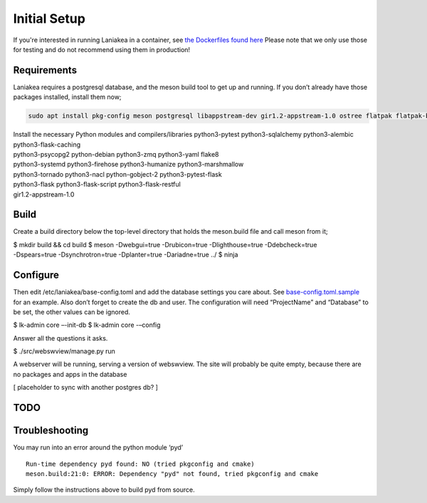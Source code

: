 Initial Setup
=============

If you're interested in running Laniakea in a container, see `the
Dockerfiles found here <https://github.com/lkhq/laniakea/tree/master/tests/ci/>`__
Please note that we only use those for testing and do not recommend using them in production!

Requirements
------------

Laniakea requires a postgresql database, and the meson build tool to
get up and running. If you don’t already have those packages
installed, install them now;

.. code-block:: bash

    sudo apt install pkg-config meson postgresql libappstream-dev gir1.2-appstream-1.0 ostree flatpak flatpak-builder podman npm

| Install the necessary Python modules and compilers/libraries
  python3-pytest python3-sqlalchemy python3-alembic
  python3-flask-caching
| python3-psycopg2 python-debian python3-zmq python3-yaml flake8
| python3-systemd python3-firehose python3-humanize python3-marshmallow
| python3-tornado python3-nacl python-gobject-2 python3-pytest-flask
| python3-flask python3-flask-script python3-flask-restful
| gir1.2-appstream-1.0

Build
-----

Create a build directory below the top-level directory that holds the
meson.build file and call meson from it;

| $ mkdir build && cd build $ meson -Dwebgui=true -Drubicon=true
  -Dlighthouse=true -Ddebcheck=true
| -Dspears=true -Dsynchrotron=true -Dplanter=true -Dariadne=true ../ $
  ninja

Configure
---------

Then edit /etc/laniakea/base-config.toml and add the database settings
you care about.
See `base-config.toml.sample <https://github.com/lkhq/laniakea/blob/master/contrib/base-config.toml.sample>`__
for an example. Also don’t forget to create the db and user. The
configuration will need “ProjectName” and “Database” to be set, the
other values can be ignored.

$ lk-admin core –-init-db
$ lk-admin core -–config

Answer all the questions it asks.

$ ./src/webswview/manage.py run

A webserver will be running, serving a version of webswview. The site
will probably be quite empty, because there are no packages and apps in
the database

[ placeholder to sync with another postgres db? ]

TODO
----

Troubleshooting
---------------

You may run into an error around the python module ‘pyd’

::

   Run-time dependency pyd found: NO (tried pkgconfig and cmake)
   meson.build:21:0: ERROR: Dependency "pyd" not found, tried pkgconfig and cmake

Simply follow the instructions above to build pyd from source.
